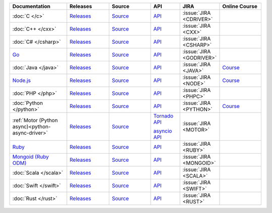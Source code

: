 .. list-table::
   :header-rows: 1
   :widths: 20 15 15 10 10 15

   * - Documentation
     - Releases
     - Source
     - API
     - JIRA
     - Online Course

   * - :doc:`C </c>`
     - `Releases <https://github.com/mongodb/mongo-c-driver/releases>`__
     - `Source <https://github.com/mongodb/mongo-c-driver>`__
     - `API <http://mongoc.org/>`__
     - :issue:`JIRA <CDRIVER>`
     -

   * - :doc:`C++ </cxx>`
     - `Releases <https://github.com/mongodb/mongo-cxx-driver/releases>`__
     - `Source <https://github.com/mongodb/mongo-cxx-driver>`__
     - `API <http://mongodb.github.io/mongo-cxx-driver/api/current/>`__
     - :issue:`JIRA <CXX>`
     -
   * - :doc:`C# </csharp>`
     - `Releases <https://github.com/mongodb/mongo-csharp-driver/releases>`__
     - `Source <https://github.com/mongodb/mongo-csharp-driver>`__
     - `API <http://mongodb.github.io/mongo-csharp-driver/>`__
     - :issue:`JIRA <CSHARP>`
     -

   * - `Go <https://www.mongodb.com/docs/drivers/go/current/>`__
     - `Releases <https://github.com/mongodb/mongo-go-driver/releases>`__
     - `Source <https://github.com/mongodb/mongo-go-driver>`__
     - `API <https://godoc.org/github.com/mongodb/mongo-go-driver/mongo>`__
     - :issue:`JIRA <GODRIVER>`
     -

   * - :doc:`Java </java>`
     - `Releases <https://github.com/mongodb/mongo-java-driver/releases>`__
     - `Source <https://github.com/mongodb/mongo-java-driver>`__
     - `API <https://mongodb.github.io/mongo-java-driver/>`__
     - :issue:`JIRA <JAVA>`
     - `Course <https://university.mongodb.com/courses/M220J/about>`__

   * - `Node.js <https://www.mongodb.com/docs/drivers/node/current/>`__
     - `Releases <https://github.com/mongodb/node-mongodb-native/releases>`__
     - `Source <https://github.com/mongodb/node-mongodb-native>`__
     - `API <https://mongodb.github.io/node-mongodb-native/>`__
     - :issue:`JIRA <NODE>`
     - `Course <https://university.mongodb.com/courses/M220JS/about>`__

   * - :doc:`PHP </php>`
     - `Releases <https://pecl.php.net/package/mongodb>`__
     - `Source <https://github.com/mongodb/mongo-php-driver>`__
     - `API <http://php.net/mongodb>`__
     - :issue:`JIRA <PHPC>`
     -

   * - :doc:`Python </python>`
     - `Releases <https://pypi.python.org/pypi/pymongo/>`__
     - `Source <https://github.com/mongodb/mongo-python-driver>`__
     - `API <https://pymongo.readthedocs.io/en/stable/api>`__
     - :issue:`JIRA <PYTHON>`
     - `Course <https://university.mongodb.com/courses/M220P/about>`__

   * - :ref:`Motor (Python async)<python-async-driver>`
     - `Releases <https://pypi.python.org/pypi/motor/>`__
     - `Source <https://github.com/mongodb/motor>`__
     - `Tornado API <https://motor.readthedocs.io/en/stable/api-tornado/index.html>`__

       `asyncio API <https://motor.readthedocs.io/en/stable/api-asyncio/index.html>`__
     - :issue:`JIRA <MOTOR>`
     -

   * - `Ruby <https://www.mongodb.com/docs/ruby-driver/current/>`_
     - `Releases <https://rubygems.org/gems/mongo>`__
     - `Source <https://github.com/mongodb/mongo-ruby-driver>`__
     - `API <https://www.mongodb.com/docs/ruby-driver/master/api/>`__
     - :issue:`JIRA <RUBY>`
     -

   * - `Mongoid (Ruby ODM) <https://www.mongodb.com/docs/mongoid/current/>`_
     - `Releases <https://rubygems.org/gems/mongoid>`__
     - `Source <https://github.com/mongodb/mongoid>`__
     - `API <https://www.mongodb.com/docs/mongoid/7.0/api/>`__
     - :issue:`JIRA <MONGOID>`
     -

   * - :doc:`Scala </scala>`
     - `Releases <https://mongodb.github.io/mongo-scala-driver/>`__
     - `Source <https://github.com/mongodb/mongo-scala-driver>`__
     - `API <https://mongodb.github.io/mongo-scala-driver/>`__
     - :issue:`JIRA <SCALA>`
     -

   * - :doc:`Swift </swift>`
     - `Releases <https://github.com/mongodb/mongo-swift-driver/releases>`__
     - `Source <https://github.com/mongodb/mongo-swift-driver>`__
     - `API <https://mongodb.github.io/mongo-swift-driver/>`__
     - :issue:`JIRA <SWIFT>`
     -

   * - :doc:`Rust </rust>`
     - `Releases <https://github.com/mongodb/mongo-rust-driver/releases>`__
     - `Source <https://github.com/mongodb/mongo-rust-driver>`__
     - `API <https://docs.rs/mongodb/latest/mongodb/>`__
     - :issue:`JIRA <RUST>`
     -
